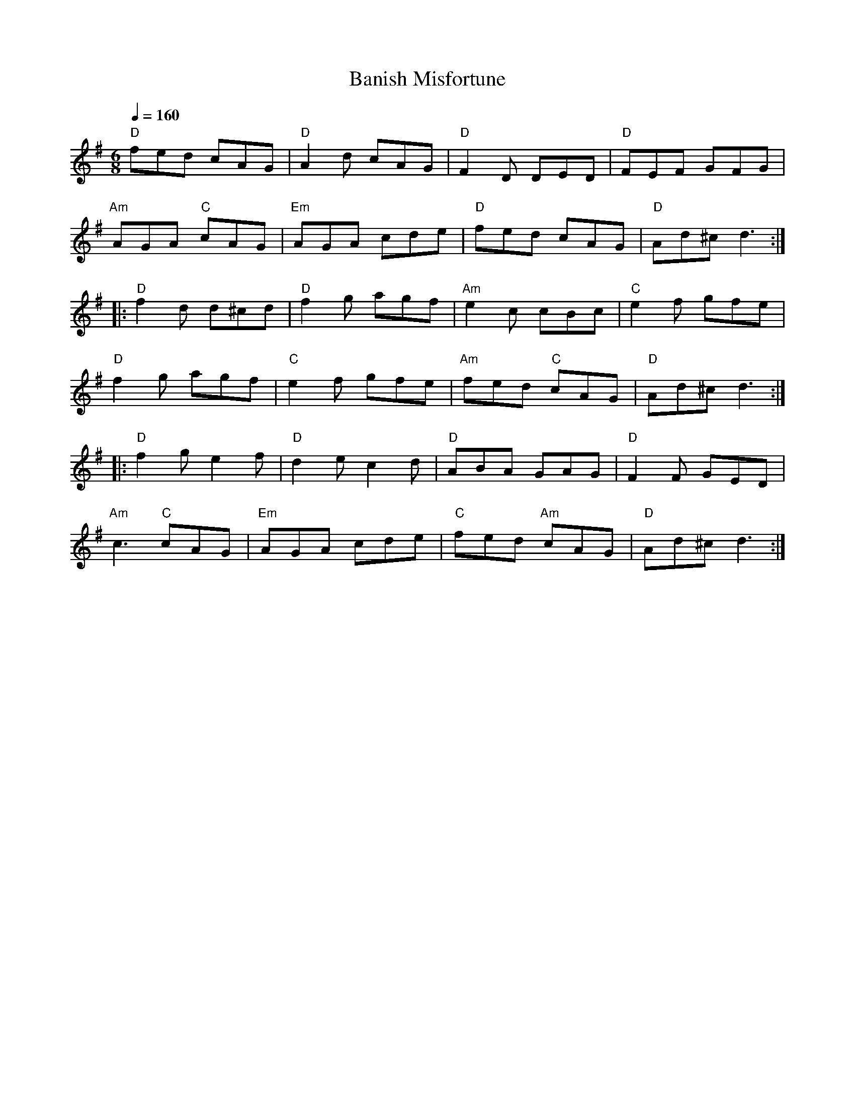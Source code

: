 X:1
T:Banish Misfortune
L:1/8
Q:1/4=160
M:6/8
K:Dmix
"D" fed cAG | "D" A2 d cAG |"D" F2 D DED |"D" FEF GFG |
"Am" AGA"C" cAG |"Em" AGA cde |"D" fed cAG |"D" Ad^c d3 ::
"D" f2 d d^cd |"D" f2 g agf |"Am" e2 c cBc |"C" e2 f gfe |
"D" f2 g agf |"C" e2 f gfe |"Am" fed"C" cAG |"D" Ad^c d3 ::
"D" f2 g e2 f |"D" d2 e c2 d |"D" ABA GAG |"D" F2 F GED |
"Am" c3"C" cAG |"Em" AGA cde |"C" fed"Am" cAG |"D" Ad^c d3 :|